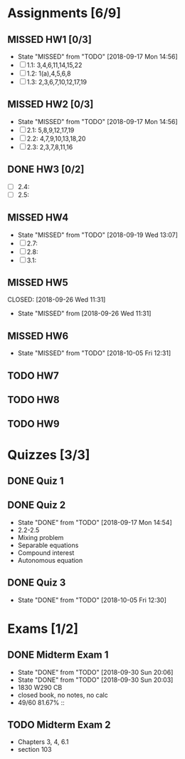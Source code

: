 * Assignments [6/9]
** MISSED HW1 [0/3]
   CLOSED: [2018-09-17 Mon 14:56] DEADLINE: <2018-08-29 Wed>
   - State "MISSED"     from "TODO"       [2018-09-17 Mon 14:56]
   - [ ] 1.1: 3,4,6,11,14,15,22
   - [ ] 1.2: 1(a),4,5,6,8
   - [ ] 1.3: 2,3,6,7,10,12,17,19
** MISSED HW2 [0/3]
   CLOSED: [2018-09-17 Mon 14:56] DEADLINE: <2018-09-05 Wed>
   - State "MISSED"     from "TODO"       [2018-09-17 Mon 14:56]
   - [ ] 2.1: 5,8,9,12,17,19
   - [ ] 2.2: 4,7,9,10,13,18,20
   - [ ] 2.3: 2,3,7,8,11,16
** DONE HW3 [0/2]
   CLOSED: [2018-09-13 Thu 21:11] DEADLINE: <2018-09-12Sat>
   - [ ] 2.4:
   - [ ] 2.5:
** MISSED HW4
   CLOSED: [2018-09-19 Wed 13:07] DEADLINE: <2018-09-19 Wed>
   - State "MISSED"     from "TODO"       [2018-09-19 Wed 13:07]
   - [ ] 2.7:
   - [ ] 2.8:
   - [ ] 3.1:
** MISSED HW5
   DEADLINE: <2018-09-26 Wed>
   CLOSED: [2018-09-26 Wed 11:31]
   - State "MISSED"     from              [2018-09-26 Wed 11:31]
** MISSED HW6
   CLOSED: [2018-10-05 Fri 12:31] DEADLINE: <2018-10-03 Wed>
   - State "MISSED"     from "TODO"       [2018-10-05 Fri 12:31]
** TODO HW7
   DEADLINE: <2018-10-10 Wed>
** TODO HW8
   DEADLINE: <2018-10-17 Wed>
** TODO HW9
   DEADLINE: <2018-10-24 Wed>

* Quizzes [3/3]
** DONE Quiz 1
   CLOSED: [2018-09-10 Mon 14:08]
** DONE Quiz 2
   CLOSED: [2018-09-17 Mon 14:54] SCHEDULED: <2018-09-14 Fri>
   - State "DONE"       from "TODO"       [2018-09-17 Mon 14:54]
   - 2.2-2.5
   - Mixing problem
   - Separable equations
   - Compound interest
   - Autonomous equation 
** DONE Quiz 3
   CLOSED: [2018-10-05 Fri 12:30] SCHEDULED: <2018-10-05 Fri>

   - State "DONE"       from "TODO"       [2018-10-05 Fri 12:30]
* Exams [1/2]
** DONE Midterm Exam 1
   CLOSED: [2018-09-30 Sun 20:06] SCHEDULED: <2018-09-26 Wed>
   - State "DONE"       from "TODO"       [2018-09-30 Sun 20:06]
   - State "DONE"       from "TODO"       [2018-09-30 Sun 20:03]
   - 1830 W290 CB
   - closed book, no notes, no calc
   - 49/60 81.67% :: 
** TODO Midterm Exam 2
   SCHEDULED: <2018-10-31 Wed>
   - Chapters 3, 4, 6.1
   - section 103
